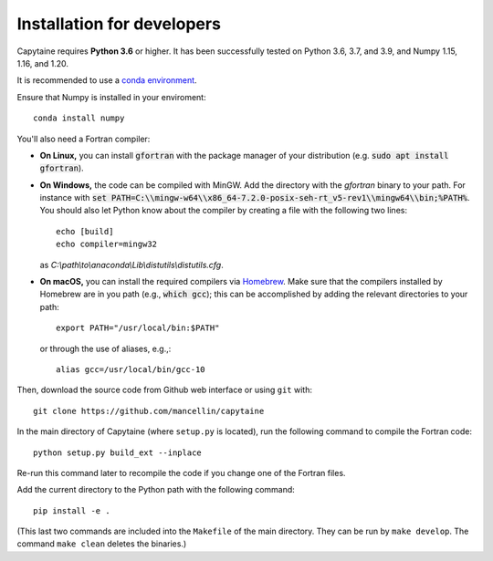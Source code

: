 ===========================
Installation for developers
===========================

Capytaine requires **Python 3.6** or higher.
It has been successfully tested on Python 3.6, 3.7, and 3.9, and Numpy 1.15, 1.16, and 1.20.

It is recommended to use a `conda environment`_.

.. _`conda environment`: https://conda.io/docs/user-guide/tasks/manage-environments.html

Ensure that Numpy is installed in your enviroment::

    conda install numpy

You'll also need a Fortran compiler:

* **On Linux,** you can install :code:`gfortran` with the package manager of your distribution (e.g. :code:`sudo apt install gfortran`).

* **On Windows,** the code can be compiled with MinGW.
  Add the directory with the `gfortran` binary to your path. For instance with :code:`set PATH=C:\\mingw-w64\\x86_64-7.2.0-posix-seh-rt_v5-rev1\\mingw64\\bin;%PATH%`.
  You should also let Python know about the compiler by creating a file with the following two lines::

    echo [build]
    echo compiler=mingw32

  as `C:\\path\\to\\anaconda\\Lib\\distutils\\distutils.cfg`.

* **On macOS,** you can install the required compilers via `Homebrew`_. Make sure that
  the compilers installed by Homebrew are in you path (e.g., :code:`which gcc`); 
  this can be accomplished by adding the relevant directories to your path::

  	export PATH="/usr/local/bin:$PATH"

  or through the use of aliases, e.g.,::
  
  	alias gcc=/usr/local/bin/gcc-10
  
.. _`Homebrew`: https://brew.sh

Then, download the source code from Github web interface or using ``git`` with::

    git clone https://github.com/mancellin/capytaine

In the main directory of Capytaine (where ``setup.py`` is located), run the following command to compile the Fortran code::

    python setup.py build_ext --inplace

Re-run this command later to recompile the code if you change one of the Fortran files.

Add the current directory to the Python path with the following command::

    pip install -e .

(This last two commands are included into the ``Makefile`` of the main directory.
They can be run by ``make develop``.
The command ``make clean`` deletes the binaries.)
